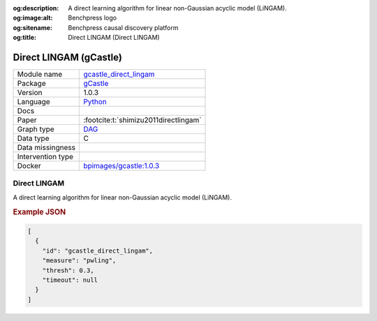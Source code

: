 


:og:description: A direct learning algorithm for linear non-Gaussian acyclic model (LiNGAM).
:og:image:alt: Benchpress logo
:og:sitename: Benchpress causal discovery platform
:og:title: Direct LINGAM (Direct LINGAM)
 
.. meta::
    :title: Direct LINGAM 
    :description: A direct learning algorithm for linear non-Gaussian acyclic model (LiNGAM).


.. _gcastle_direct_lingam: 

Direct LINGAM (gCastle) 
************************



.. list-table:: 

   * - Module name
     - `gcastle_direct_lingam <https://github.com/felixleopoldo/benchpress/tree/master/workflow/rules/structure_learning_algorithms/gcastle_direct_lingam>`__
   * - Package
     - `gCastle <https://github.com/huawei-noah/trustworthyAI/tree/master/gcastle>`__
   * - Version
     - 1.0.3
   * - Language
     - `Python <https://www.python.org/>`__
   * - Docs
     - 
   * - Paper
     - :footcite:t:`shimizu2011directlingam`
   * - Graph type
     - `DAG <https://en.wikipedia.org/wiki/Directed_acyclic_graph>`__
   * - Data type
     - C
   * - Data missingness
     - 
   * - Intervention type
     - 
   * - Docker 
     - `bpimages/gcastle:1.0.3 <https://hub.docker.com/r/bpimages/gcastle/tags>`__




Direct LINGAM 
-----------------


A direct learning algorithm for linear non-Gaussian acyclic model (LiNGAM).



.. rubric:: Example JSON


.. code-block:: json


    [
      {
        "id": "gcastle_direct_lingam",
        "measure": "pwling",
        "thresh": 0.3,
        "timeout": null
      }
    ]

.. footbibliography::

